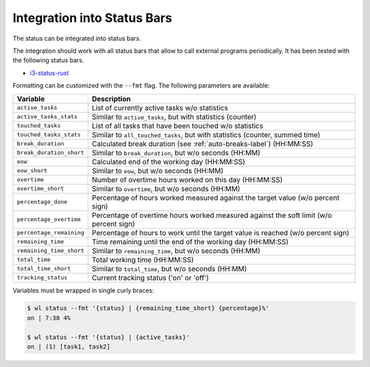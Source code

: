 .. _status-bars-label:

Integration into Status Bars
============================

The status can be integrated into status bars.

The integration should work with all status bars that allow to call external
programs periodically.
It has been tested with the following status bars.

- i3-status-rust_

Formatting can be customized with the ``--fmt`` flag.
The following parameters are available:

===========================  ===========
Variable                     Description
===========================  ===========
``active_tasks``             List of currently active tasks w/o statistics
``active_tasks_stats``       Similar to ``active_tasks``, but with statistics (counter)
``touched_tasks``            List of all tasks that have been touched w/o statistics
``touched_tasks_stats``      Similar to ``all_touched_tasks``, but with statistics (counter, summed time)
``break_duration``           Calculated break duration (see :ref:`auto-breaks-label`) (HH:MM:SS)
``break_duration_short``     Similar to ``break_duration``, but w/o seconds (HH:MM)
``eow``                      Calculated end of the working day (HH:MM:SS)
``eow_short``                Similar to ``eow``, but w/o seconds (HH:MM)
``overtime``                 Number of overtime hours worked on this day (HH:MM:SS)
``overtime_short``           Similar to ``overtime``, but w/o seconds (HH:MM)
``percentage_done``          Percentage of hours worked measured against the target value (w/o percent sign)
``percentage_overtime``      Percentage of overtime hours worked measured against the soft limit (w/o percent sign)
``percentage_remaining``     Percentage of hours to work until the target value is reached (w/o percent sign)
``remaining_time``           Time remaining until the end of the working day (HH:MM:SS)
``remaining_time_short``     Similar to ``remaining_time``, but w/o seconds (HH:MM)
``total_time``               Total working time (HH:MM:SS)
``total_time_short``         Similar to ``total_time``, but w/o seconds (HH:MM)
``tracking_status``          Current tracking status ('on' or 'off')
===========================  ===========

Variables must be wrapped in single curly braces:

.. code:: console

    $ wl status --fmt '{status} | {remaining_time_short} {percentage}%'
    on | 7:38 4%

    $ wl status --fmt '{status} | {active_tasks}'
    on | (1) [task1, task2]

.. _i3-status-rust: https://github.com/greshake/i3status-rust